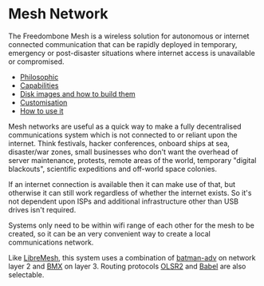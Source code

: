 #+TITLE:
#+AUTHOR: Bob Mottram
#+EMAIL: bob@freedombone.net
#+KEYWORDS: freedombone, mesh
#+DESCRIPTION: Freedombone mesh network
#+OPTIONS: ^:nil toc:nil
#+HTML_HEAD: <link rel="stylesheet" type="text/css" href="freedombone.css" />

#+attr_html: :width 80% :height 10% :align center
[[file:images/logo.png]]

* Mesh Network

The Freedombone Mesh is a wireless solution for autonomous or internet connected communication that can be rapidly deployed in temporary, emergency or post-disaster situations where internet access is unavailable or compromised.

 * [[./mesh_philosophic.html][Philosophic]]
 * [[./mesh_capabilities.html][Capabilities]]
 * [[./mesh_images.html][Disk images and how to build them]]
 * [[./mesh_custom.html][Customisation]]
 * [[./mesh_usage.html][How to use it]]

#+attr_html: :width 100% :align center
[[file:images/mesh_desktop1.png]]

Mesh networks are useful as a quick way to make a fully decentralised communications system which is not connected to or reliant upon the internet. Think festivals, hacker conferences, onboard ships at sea, disaster/war zones, small businesses who don't want the overhead of server maintenance, protests, remote areas of the world, temporary "digital blackouts", scientific expeditions and off-world space colonies.

If an internet connection is available then it can make use of that, but otherwise it can still work regardless of whether the internet exists. So it's not dependent upon ISPs and additional infrastructure other than USB drives isn't required.

Systems only need to be within wifi range of each other for the mesh to be created, so it can be an very convenient way to create a local communications network.

Like [[https://libremesh.org][LibreMesh]], this system uses a combination of [[https://en.wikipedia.org/wiki/B.A.T.M.A.N.][batman-adv]] on network layer 2 and [[http://bmx6.net][BMX]] on layer 3. Routing protocols [[http://www.olsr.org][OLSR2]] and [[https://www.irif.fr/~jch/software/babel][Babel]] are also selectable.

#+attr_html: :width 10% :height 2% :align center
[[https://www.gnu.org/licenses/fdl-1.3.txt][file:images/gfdl.png]]
